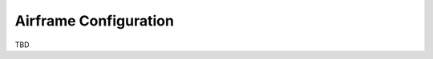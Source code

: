 .. user_guide main_user software airframe_conf

======================
Airframe Configuration
======================

TBD


